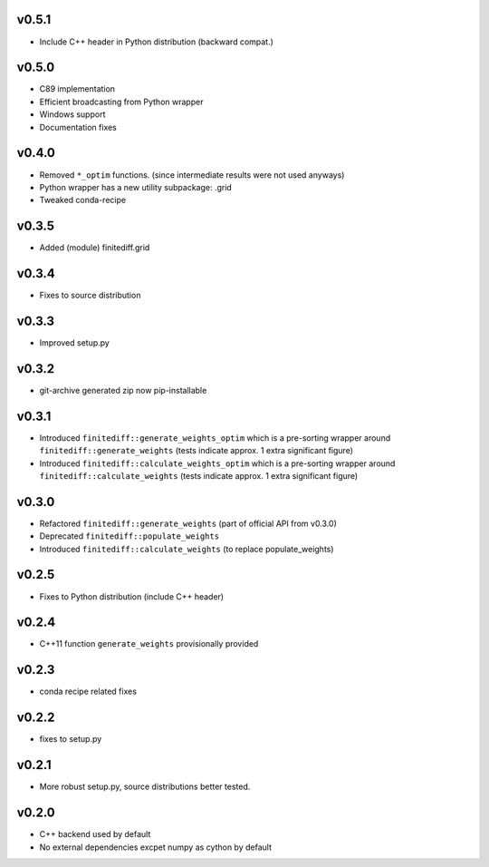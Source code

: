 v0.5.1
======
- Include C++ header in Python distribution (backward compat.)

v0.5.0
======
- C89 implementation
- Efficient broadcasting from Python wrapper
- Windows support
- Documentation fixes

v0.4.0
======
- Removed ``*_optim`` functions. (since intermediate results were not used anyways)
- Python wrapper has a new utility subpackage: .grid
- Tweaked conda-recipe

v0.3.5
======
- Added (module) finitediff.grid

v0.3.4
======
- Fixes to source distribution

v0.3.3
======
- Improved setup.py

v0.3.2
======
- git-archive generated zip now pip-installable

v0.3.1
======
- Introduced ``finitediff::generate_weights_optim`` which is a pre-sorting
  wrapper around ``finitediff::generate_weights``  (tests indicate approx. 1 extra significant figure)
- Introduced ``finitediff::calculate_weights_optim`` which is a pre-sorting
  wrapper around ``finitediff::calculate_weights`` (tests indicate approx. 1 extra significant figure)

v0.3.0
======
- Refactored ``finitediff::generate_weights`` (part of official API from v0.3.0)
- Deprecated ``finitediff::populate_weights``
- Introduced ``finitediff::calculate_weights`` (to replace populate_weights)

v0.2.5
======
- Fixes to Python distribution (include C++ header)

v0.2.4
======
- C++11 function ``generate_weights`` provisionally provided

v0.2.3
======
- conda recipe related fixes

v0.2.2
======
- fixes to setup.py

v0.2.1
======
- More robust setup.py, source distributions better tested.

v0.2.0
======
- C++ backend used by default
- No external dependencies excpet numpy as cython by default
